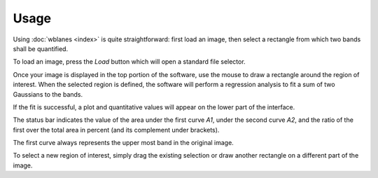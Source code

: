 Usage
=====

Using :doc:`wblanes <index>` is quite straightforward: first load an
image, then select a rectangle from which two bands shall be
quantified.

.. image:: images/screenshot-empty.png
   :scale: 60%
	
To load an image, press the *Load* button which will open a standard
file selector.

.. image:: images/screenshot-loaded.png
   :scale: 60%

Once your image is displayed in the top portion of the software, use
the mouse to draw a rectangle around the region of interest. When the
selected region is defined, the software will perform a regression
analysis to fit a sum of two Gaussians to the bands.

.. image:: images/screenshot-selection.png
   :scale: 60%

If the fit is successful, a plot and quantitative values will appear
on the lower part of the interface.

.. image:: images/wblanes-fit.png
   :scale: 45%

The status bar indicates the value
of the area under the first curve *A1*, under the second curve *A2*,
and the ratio of the first over the total area in percent (and its
complement under brackets).

.. image:: images/screenshot-statusbar.png
   :scale: 70%

The first curve always represents the upper most band in the
original image.
      
To select a new region of interest, simply drag the existing selection
or draw another rectangle on a different part of the image.
